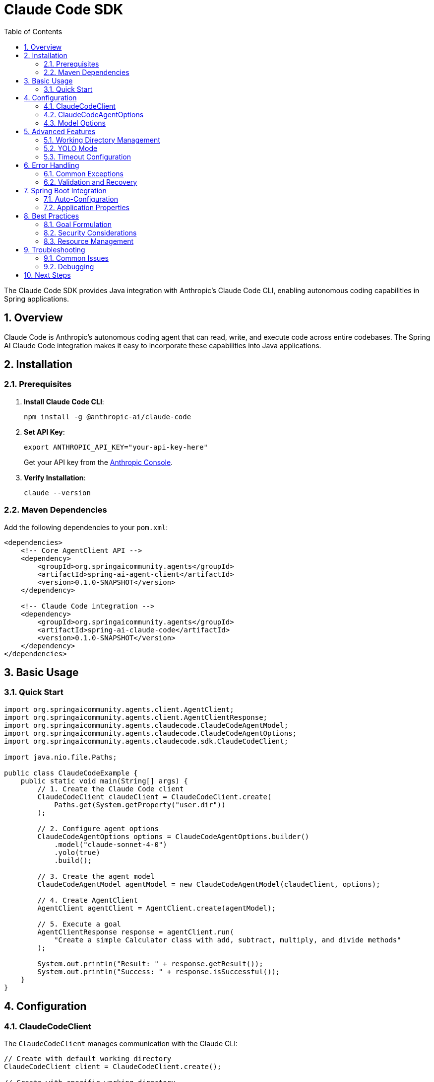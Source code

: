 = Claude Code SDK
:page-title: Claude Code SDK Documentation
:toc: left
:tabsize: 2
:sectnums:

The Claude Code SDK provides Java integration with Anthropic's Claude Code CLI, enabling autonomous coding capabilities in Spring applications.

== Overview

Claude Code is Anthropic's autonomous coding agent that can read, write, and execute code across entire codebases. The Spring AI Claude Code integration makes it easy to incorporate these capabilities into Java applications.

== Installation

=== Prerequisites

1. **Install Claude Code CLI**:
+
[source,bash]
----
npm install -g @anthropic-ai/claude-code
----

2. **Set API Key**:
+
[source,bash]
----
export ANTHROPIC_API_KEY="your-api-key-here"
----
+
Get your API key from the https://console.anthropic.com/[Anthropic Console].

3. **Verify Installation**:
+
[source,bash]
----
claude --version
----

=== Maven Dependencies

Add the following dependencies to your `pom.xml`:

[source,xml]
----
<dependencies>
    <!-- Core AgentClient API -->
    <dependency>
        <groupId>org.springaicommunity.agents</groupId>
        <artifactId>spring-ai-agent-client</artifactId>
        <version>0.1.0-SNAPSHOT</version>
    </dependency>
    
    <!-- Claude Code integration -->
    <dependency>
        <groupId>org.springaicommunity.agents</groupId>
        <artifactId>spring-ai-claude-code</artifactId>
        <version>0.1.0-SNAPSHOT</version>
    </dependency>
</dependencies>
----

== Basic Usage

=== Quick Start

[source,java]
----
import org.springaicommunity.agents.client.AgentClient;
import org.springaicommunity.agents.client.AgentClientResponse;
import org.springaicommunity.agents.claudecode.ClaudeCodeAgentModel;
import org.springaicommunity.agents.claudecode.ClaudeCodeAgentOptions;
import org.springaicommunity.agents.claudecode.sdk.ClaudeCodeClient;

import java.nio.file.Paths;

public class ClaudeCodeExample {
    public static void main(String[] args) {
        // 1. Create the Claude Code client
        ClaudeCodeClient claudeClient = ClaudeCodeClient.create(
            Paths.get(System.getProperty("user.dir"))
        );
        
        // 2. Configure agent options
        ClaudeCodeAgentOptions options = ClaudeCodeAgentOptions.builder()
            .model("claude-sonnet-4-0")
            .yolo(true)
            .build();
            
        // 3. Create the agent model
        ClaudeCodeAgentModel agentModel = new ClaudeCodeAgentModel(claudeClient, options);
        
        // 4. Create AgentClient
        AgentClient agentClient = AgentClient.create(agentModel);
        
        // 5. Execute a goal
        AgentClientResponse response = agentClient.run(
            "Create a simple Calculator class with add, subtract, multiply, and divide methods"
        );
        
        System.out.println("Result: " + response.getResult());
        System.out.println("Success: " + response.isSuccessful());
    }
}
----

== Configuration

=== ClaudeCodeClient

The `ClaudeCodeClient` manages communication with the Claude CLI:

[source,java]
----
// Create with default working directory
ClaudeCodeClient client = ClaudeCodeClient.create();

// Create with specific working directory
Path projectPath = Paths.get("/path/to/project");
ClaudeCodeClient client = ClaudeCodeClient.create(projectPath);

// Create with custom Claude command path
ClaudeCodeClient client = ClaudeCodeClient.create(
    projectPath,
    "/custom/path/to/claude"
);
----

=== ClaudeCodeAgentOptions

Configure Claude-specific behavior:

[source,java]
----
ClaudeCodeAgentOptions options = ClaudeCodeAgentOptions.builder()
    // Model selection
    .model("claude-sonnet-4-0")  // or "claude-haiku-4-0"
    
    // Execution settings
    .yolo(true)                           // Allow modifications
    .timeout(Duration.ofMinutes(10))      // Execution timeout
    .maxTokens(8192)                      // Response length limit
    
    // Output preferences
    .verbose(true)                        // Detailed logging
    .outputFormat("json")                 // Structured output
    
    .build();
----

=== Model Options

Available Claude models:

[cols="1,2,1"]
|===
|Model |Description |Best For

|`claude-sonnet-4-0`
|Latest Sonnet model with enhanced coding capabilities
|Complex refactoring, large codebases, architectural changes

|`claude-haiku-4-0`
|Faster model optimized for speed
|Quick fixes, simple tasks, rapid prototyping

|`claude-opus-4-0`
|Most capable model for complex reasoning
|Complex algorithms, system design, challenging debugging
|===

== Advanced Features

=== Working Directory Management

Claude Code operates within a specific directory context:

[source,java]
----
// Configure working directory via client
ClaudeCodeClient client = ClaudeCodeClient.create(
    Paths.get("/path/to/microservice")
);

// Or via AgentClient fluent API
AgentClientResponse response = agentClient
    .goal("Add validation to the UserController")
    .workingDirectory("/path/to/microservice")
    .run();
----

=== YOLO Mode

Control whether Claude can make changes without confirmation:

[source,java]
----
// Development mode - allow changes
ClaudeCodeAgentOptions devOptions = ClaudeCodeAgentOptions.builder()
    .yolo(true)
    .build();

// Analysis mode - read-only
ClaudeCodeAgentOptions analysisOptions = ClaudeCodeAgentOptions.builder()
    .yolo(false)
    .build();
----

=== Timeout Configuration

Set appropriate timeouts for different goal complexities:

[source,java]
----
// Quick tasks
ClaudeCodeAgentOptions quickOptions = ClaudeCodeAgentOptions.builder()
    .timeout(Duration.ofMinutes(2))
    .build();

// Complex refactoring
ClaudeCodeAgentOptions complexOptions = ClaudeCodeAgentOptions.builder()
    .timeout(Duration.ofMinutes(30))
    .build();
----

== Error Handling

=== Common Exceptions

[source,java]
----
try {
    AgentClientResponse response = agentClient.run("Complex refactoring goal");
    
    if (!response.isSuccessful()) {
        System.err.println("Goal failed: " + response.getResult());
    }
    
} catch (ClaudeCodeExecutionException e) {
    // Claude CLI process failed
    System.err.println("Claude execution error: " + e.getMessage());
    
} catch (ClaudeCodeNotFoundException e) {
    // Claude CLI not installed or not in PATH
    System.err.println("Claude CLI not found: " + e.getMessage());
    
} catch (AgentTimeoutException e) {
    // Goal exceeded configured timeout
    System.err.println("Goal timed out: " + e.getTimeout());
    
} catch (AgentAuthenticationException e) {
    // Invalid or missing API key
    System.err.println("Authentication failed: " + e.getMessage());
}
----

=== Validation and Recovery

[source,java]
----
@Service
public class ClaudeCodeService {
    
    private final AgentClient agentClient;
    
    public ClaudeCodeService(AgentClient agentClient) {
        this.agentClient = agentClient;
    }
    
    public String refactorCode(String className, String requirements) {
        // Validate inputs
        if (className == null || className.trim().isEmpty()) {
            throw new IllegalArgumentException("Class name is required");
        }
        
        try {
            // First, analyze the code
            AgentClientResponse analysis = agentClient
                .goal("Analyze " + className + " and suggest improvements")
                .yolo(false) // Read-only analysis
                .run();
                
            if (!analysis.isSuccessful()) {
                throw new ServiceException("Analysis failed: " + analysis.getResult());
            }
            
            // Then perform refactoring
            AgentClientResponse refactoring = agentClient
                .goal("Refactor " + className + " based on: " + requirements)
                .yolo(true) // Allow modifications
                .run();
                
            return refactoring.getResult();
            
        } catch (Exception e) {
            // Log error and return meaningful message
            log.error("Refactoring failed for class: {}", className, e);
            throw new ServiceException("Unable to refactor " + className + ": " + e.getMessage());
        }
    }
}
----

== Spring Boot Integration

=== Auto-Configuration

Create a configuration class for Claude Code:

[source,java]
----
@Configuration
@ConditionalOnProperty(name = "spring.ai.agent.claude.enabled", havingValue = "true", matchIfMissing = true)
public class ClaudeCodeConfiguration {
    
    @Bean
    @ConditionalOnMissingBean
    public ClaudeCodeClient claudeCodeClient(@Value("${spring.ai.agent.claude.working-directory:#{systemProperties['user.dir']}}") String workingDir) {
        return ClaudeCodeClient.create(Paths.get(workingDir));
    }
    
    @Bean
    @ConditionalOnMissingBean
    public ClaudeCodeAgentModel claudeCodeAgentModel(
            ClaudeCodeClient client,
            ClaudeCodeAgentOptions options) {
        return new ClaudeCodeAgentModel(client, options);
    }
    
    @Bean
    @ConditionalOnMissingBean
    public ClaudeCodeAgentOptions claudeCodeAgentOptions(ClaudeCodeProperties properties) {
        return ClaudeCodeAgentOptions.builder()
            .model(properties.getModel())
            .yolo(properties.isYolo())
            .timeout(properties.getTimeout())
            .maxTokens(properties.getMaxTokens())
            .verbose(properties.isVerbose())
            .build();
    }
    
    @Bean
    public AgentClient agentClient(ClaudeCodeAgentModel agentModel) {
        return AgentClient.create(agentModel);
    }
}
----

=== Application Properties

Configure Claude Code via `application.yml`:

[source,yaml]
----
spring:
  ai:
    agent:
      claude:
        enabled: true
        model: claude-sonnet-4-0
        working-directory: /path/to/project
        yolo: false
        timeout: PT10M
        max-tokens: 8192
        verbose: true
----

Or `application.properties`:

[source,properties]
----
spring.ai.agent.claude.enabled=true
spring.ai.agent.claude.model=claude-sonnet-4-0
spring.ai.agent.claude.working-directory=/path/to/project
spring.ai.agent.claude.yolo=false
spring.ai.agent.claude.timeout=PT10M
spring.ai.agent.claude.max-tokens=8192
spring.ai.agent.claude.verbose=true
----

== Best Practices

=== Goal Formulation

Write specific, actionable goals for Claude:

[source,java]
----
// Good: Specific and contextual
agentClient.run("Add input validation to UserController.createUser() method using Bean Validation annotations");

// Good: Clear scope and requirements
agentClient.run("Refactor PaymentService to use the Strategy pattern for different payment processors");

// Avoid: Vague requests
agentClient.run("Fix the code");

// Avoid: Overly broad scope
agentClient.run("Rewrite the entire application");
----

=== Security Considerations

Always be cautious with YOLO mode in production:

[source,java]
----
@Profile("development")
@Configuration
public class DevelopmentClaudeConfig {
    
    @Bean
    public ClaudeCodeAgentOptions devClaudeOptions() {
        return ClaudeCodeAgentOptions.builder()
            .yolo(true) // OK for development
            .build();
    }
}

@Profile("production")
@Configuration  
public class ProductionClaudeConfig {
    
    @Bean
    public ClaudeCodeAgentOptions prodClaudeOptions() {
        return ClaudeCodeAgentOptions.builder()
            .yolo(false) // Safe for production
            .build();
    }
}
----

=== Resource Management

Monitor and limit resource usage:

[source,java]
----
@Component
public class ClaudeCodeMonitor {
    
    private final MeterRegistry meterRegistry;
    private final AgentClient agentClient;
    
    public ClaudeCodeMonitor(MeterRegistry meterRegistry, AgentClient agentClient) {
        this.meterRegistry = meterRegistry;
        this.agentClient = agentClient;
    }
    
    public String executeWithMetrics(String goal) {
        return Timer.Sample.start(meterRegistry)
            .stop(Timer.builder("claude.goal.duration")
                .tag("goal", goal.substring(0, Math.min(goal.length(), 50)))
                .register(meterRegistry))
            .recordCallable(() -> {
                Counter.builder("claude.goal.count").register(meterRegistry).increment();
                
                AgentClientResponse response = agentClient.run(goal);
                
                Counter.builder("claude.goal.result")
                    .tag("success", String.valueOf(response.isSuccessful()))
                    .register(meterRegistry)
                    .increment();
                    
                return response.getResult();
            });
    }
}
----

== Troubleshooting

=== Common Issues

**Claude CLI Not Found**

Ensure Claude is installed and in your PATH:

[source,bash]
----
# Verify installation
claude --version

# Check PATH
which claude  # macOS/Linux
where claude  # Windows

# Reinstall if needed
npm install -g @anthropic-ai/claude-code
----

**API Key Issues**

Verify your API key configuration:

[source,bash]
----
# Check environment variable
echo $ANTHROPIC_API_KEY

# Test with Claude CLI directly
claude --help
----

**Permission Denied**

Ensure proper file permissions in working directory:

[source,bash]
----
# Check directory permissions
ls -la /path/to/project

# Fix if needed
chmod -R u+rw /path/to/project
----

**Timeout Issues**

Increase timeout for complex tasks:

[source,java]
----
ClaudeCodeAgentOptions options = ClaudeCodeAgentOptions.builder()
    .timeout(Duration.ofMinutes(30)) // Longer timeout
    .build();
----

=== Debugging

Enable verbose logging to troubleshoot issues:

[source,java]
----
ClaudeCodeAgentOptions debugOptions = ClaudeCodeAgentOptions.builder()
    .verbose(true)
    .build();
----

Add logging configuration:

[source,yaml]
----
logging:
  level:
    org.springaicommunity.agents.claudecode: DEBUG
    org.springaicommunity.agents.client: DEBUG
----

== Next Steps

* Learn about other agent integrations in xref:api/gemini-cli-sdk.adoc[Gemini CLI SDK]
* See practical examples in xref:samples.adoc[Sample Agents]
* Compare with the standard API in xref:api/agentclient-vs-chatclient.adoc[AgentClient vs ChatClient]